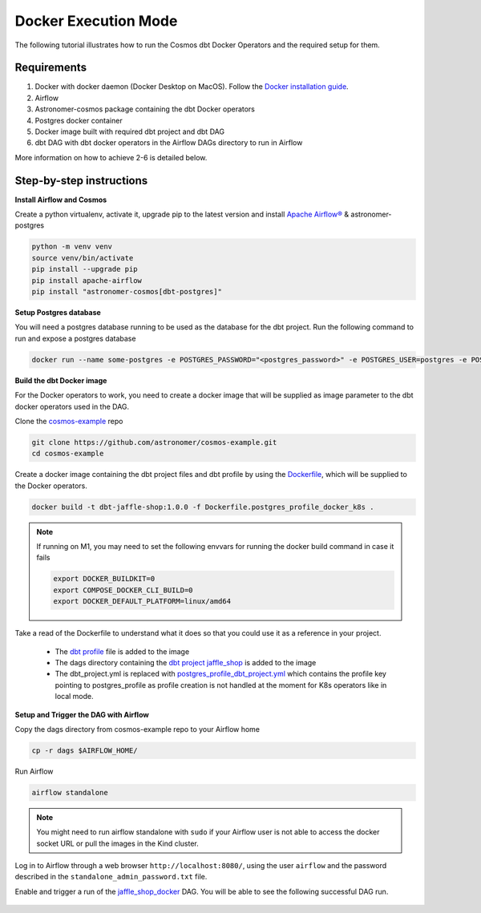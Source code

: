 .. _docker:

Docker Execution Mode
========================================

The following tutorial illustrates how to run the Cosmos dbt Docker Operators and the required setup for them.

Requirements
++++++++++++

1. Docker with docker daemon (Docker Desktop on MacOS). Follow the `Docker installation guide <https://docs.docker.com/engine/install/>`_.
2. Airflow
3. Astronomer-cosmos package containing the dbt Docker operators
4. Postgres docker container
5. Docker image built with required dbt project and dbt DAG
6. dbt DAG with dbt docker operators in the Airflow DAGs directory to run in Airflow

More information on how to achieve 2-6 is detailed below.

Step-by-step instructions
+++++++++++++++++++++++++

**Install Airflow and Cosmos**

Create a python virtualenv, activate it, upgrade pip to the latest version and install `Apache Airflow® <https://airflow.apache.org/>`_ & astronomer-postgres

.. code-block:: bash

    python -m venv venv
    source venv/bin/activate
    pip install --upgrade pip
    pip install apache-airflow
    pip install "astronomer-cosmos[dbt-postgres]"

**Setup Postgres database**

You will need a postgres database running to be used as the database for the dbt project. Run the following command to run and expose a postgres database

.. code-block:: bash

    docker run --name some-postgres -e POSTGRES_PASSWORD="<postgres_password>" -e POSTGRES_USER=postgres -e POSTGRES_DB=postgres -p5432:5432 -d postgres

**Build the dbt Docker image**

For the Docker operators to work, you need to create a docker image that will be supplied as image parameter to the dbt docker operators used in the DAG.

Clone the `cosmos-example <https://github.com/astronomer/cosmos-example.git>`_ repo

.. code-block:: bash

    git clone https://github.com/astronomer/cosmos-example.git
    cd cosmos-example

Create a docker image containing the dbt project files and dbt profile by using the `Dockerfile <https://github.com/astronomer/cosmos-example/blob/main/Dockerfile.postgres_profile_docker_k8s>`_, which will be supplied to the Docker operators.

.. code-block:: bash

    docker build -t dbt-jaffle-shop:1.0.0 -f Dockerfile.postgres_profile_docker_k8s .

.. note::

    If running on M1, you may need to set the following envvars for running the docker build command in case it fails

    .. code-block:: bash

        export DOCKER_BUILDKIT=0
        export COMPOSE_DOCKER_CLI_BUILD=0
        export DOCKER_DEFAULT_PLATFORM=linux/amd64

Take a read of the Dockerfile to understand what it does so that you could use it as a reference in your project.

    - The `dbt profile <https://github.com/astronomer/cosmos-example/blob/main/example_postgres_profile.yml>`_ file is added to the image
    - The dags directory containing the `dbt project jaffle_shop <https://github.com/astronomer/cosmos-example/tree/main/dags/dbt/jaffle_shop>`_ is added to the image
    - The dbt_project.yml is replaced with `postgres_profile_dbt_project.yml <https://github.com/astronomer/cosmos-example/blob/main/postgres_profile_dbt_project.yml>`_ which contains the profile key pointing to postgres_profile as profile creation is not handled at the moment for K8s operators like in local mode.

**Setup and Trigger the DAG with Airflow**

Copy the dags directory from cosmos-example repo to your Airflow home

.. code-block:: bash

    cp -r dags $AIRFLOW_HOME/

Run Airflow

.. code-block:: bash

    airflow standalone

.. note::

    You might need to run airflow standalone with ``sudo`` if your Airflow user is not able to access the docker socket URL or pull the images in the Kind cluster.

Log in to Airflow through a web browser ``http://localhost:8080/``, using the user ``airflow`` and the password described in the ``standalone_admin_password.txt`` file.

Enable and trigger a run of the `jaffle_shop_docker <https://github.com/astronomer/cosmos-example/blob/main/dags/jaffle_shop_docker.py>`_ DAG. You will be able to see the following successful DAG run.

.. figure:: https://github.com/astronomer/astronomer-cosmos/raw/main/docs/_static/jaffle_shop_docker_dag_run.png
    :width: 800
